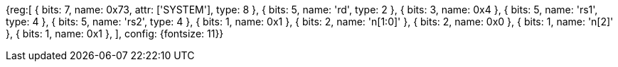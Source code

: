 [wavedrom, , svg]
{reg:[
    { bits:  7, name: 0x73, attr: ['SYSTEM'], type: 8 },
    { bits:  5, name: 'rd', type: 2 },
    { bits:  3, name: 0x4 },
    { bits:  5, name: 'rs1', type: 4 },
    { bits:  5, name: 'rs2', type: 4 },
    { bits:  1, name: 0x1 },
    { bits:  2, name: 'n[1:0]' },
    { bits:  2, name: 0x0 },
    { bits:  1, name: 'n[2]' },
    { bits:  1, name: 0x1 },
], config: {fontsize: 11}}